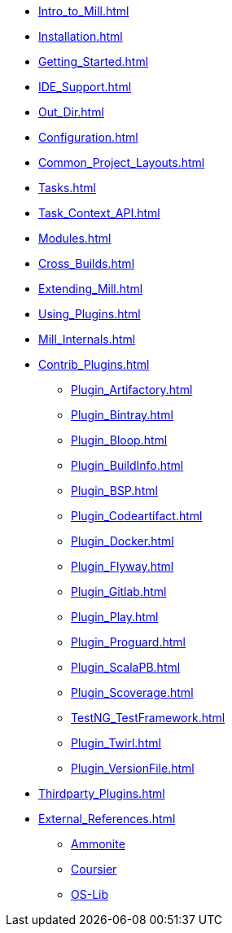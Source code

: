 * xref:Intro_to_Mill.adoc[]

* xref:Installation.adoc[]
* xref:Getting_Started.adoc[]
* xref:IDE_Support.adoc[]
* xref:Out_Dir.adoc[]

* xref:Configuration.adoc[]
* xref:Common_Project_Layouts.adoc[]
* xref:Tasks.adoc[]
* xref:Task_Context_API.adoc[]
* xref:Modules.adoc[]
* xref:Cross_Builds.adoc[]
* xref:Extending_Mill.adoc[]
* xref:Using_Plugins.adoc[]
* xref:Mill_Internals.adoc[]

* xref:Contrib_Plugins.adoc[]
** xref:Plugin_Artifactory.adoc[]
** xref:Plugin_Bintray.adoc[]
** xref:Plugin_Bloop.adoc[]
** xref:Plugin_BuildInfo.adoc[]
** xref:Plugin_BSP.adoc[]
** xref:Plugin_Codeartifact.adoc[]
** xref:Plugin_Docker.adoc[]
** xref:Plugin_Flyway.adoc[]
** xref:Plugin_Gitlab.adoc[]
** xref:Plugin_Play.adoc[]
** xref:Plugin_Proguard.adoc[]
** xref:Plugin_ScalaPB.adoc[]
** xref:Plugin_Scoverage.adoc[]
** xref:TestNG_TestFramework.adoc[]
** xref:Plugin_Twirl.adoc[]
** xref:Plugin_VersionFile.adoc[]

* xref:Thirdparty_Plugins.adoc[]

* xref:External_References.adoc[]
** xref:External_References.adoc#_ammonite[Ammonite]
** xref:External_References.adoc#_coursier[Coursier]
** xref:External_References.adoc#_os_lib[OS-Lib]
